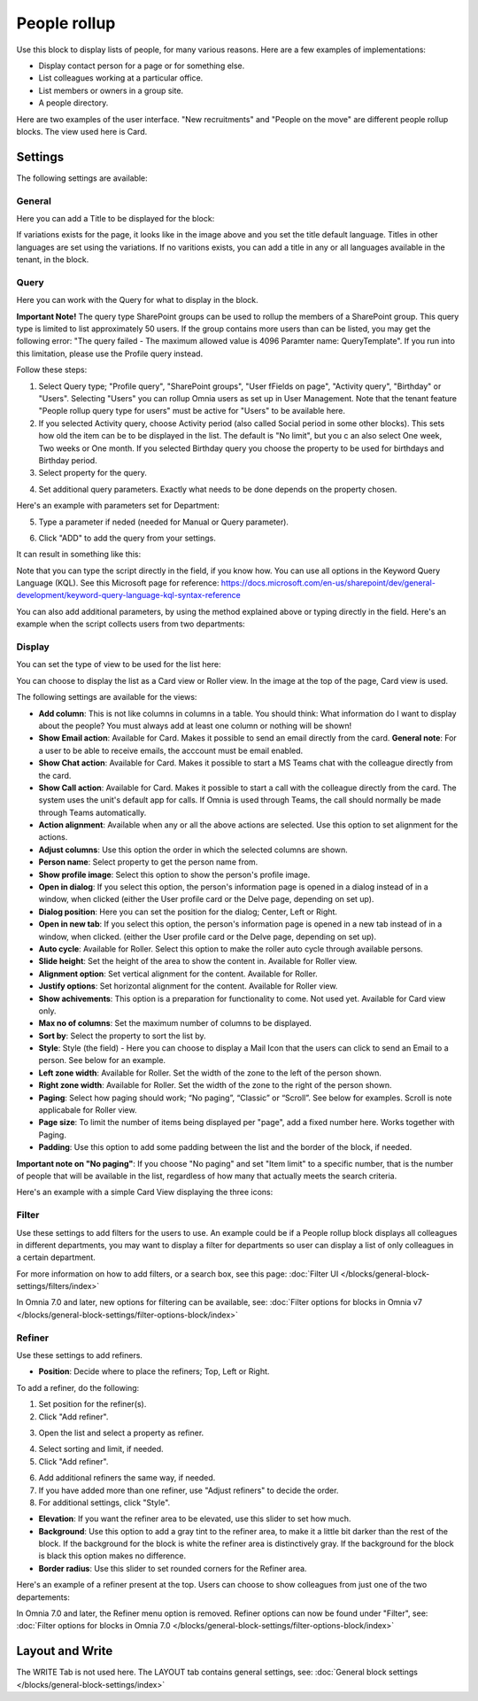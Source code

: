 People rollup
===========================================

Use this block to display lists of people, for many various reasons. Here are a few examples of implementations:

+ Display contact person for a page or for something else.
+ List colleagues working at a particular office.
+ List members or owners in a group site.
+ A people directory.

Here are two examples of the user interface. "New recruitments" and "People on the move" are different people rollup blocks. The view used here is Card.

.. image:: people-rollup-example-new.png

Settings
*************************
The following settings are available:

.. image:: peoplerollup-settings-new4.png

General
----------------
Here you can add a Title to be displayed for the block:

.. image:: peoplerollup-settings-general-new3.png

If variations exists for the page, it looks like in the image above and you set the title default language. Titles in other languages are set using the variations. If no varitions exists, you can add a title in any or all languages available in the tenant, in the block.	

Query
-----------
Here you can work with the Query for what to display in the block.

**Important Note!** The query type SharePoint groups can be used to rollup the members of a SharePoint group. This query type is limited to list approximately 50 users. If the group contains more users than can be listed, you may get the following error: "The query failed - The maximum allowed value is 4096 Paramter name: QueryTemplate". If you run into this limitation, please use the Profile query instead.

.. image:: peoplerollup-settings-query-new2.png

Follow these steps:

1. Select Query type; "Profile query", "SharePoint groups", "User fFields on page", "Activity query", "Birthday" or "Users". Selecting "Users" you can rollup Omnia users as set up in User Management. Note that the tenant feature "People rollup query type for users" must be active for "Users" to be available here.
2. If you selected Activity query, choose Activity period (also called Social period in some other blocks). This sets how old the item can be to be displayed in the list. The default is "No limit", but you c an also select One week, Two weeks or One month. If you selected Birthday query you choose the property to be used for birthdays and Birthday period.
3. Select property for the query.

.. image:: query-property-1-new2.png

4. Set additional query parameters. Exactly what needs to be done depends on the property chosen.

Here's an example with parameters set for Department:

.. image:: query-parameters-new2.png

5. Type a parameter if neded (needed for Manual or Query parameter).

.. image:: query-type-parameter-new2.png

6. Click "ADD" to add the query from your settings.

.. image:: query-add-new2.png

It can result in something like this:

.. image:: query-added-new2.png

Note that you can type the script directly in the field, if you know how. You can use all options in the Keyword Query Language (KQL). See this Microsoft page for reference: https://docs.microsoft.com/en-us/sharepoint/dev/general-development/keyword-query-language-kql-syntax-reference

You can also add additional parameters, by using the method explained above or typing directly in the field. Here's an example when the script collects users from two departments:

.. image:: query-more-new.png

Display
-----------
You can set the type of view to be used for the list here:

.. image:: peoplerollup-settings-display-new2.png

You can choose to display the list as a Card view or Roller view. In the image at the top of the page, Card view is used. 

The following settings are available for the views:

+ **Add column**: This is not like columns in columns in a table. You should think: What information do I want to display about the people? You must always add at least one column or nothing will be shown!
+ **Show Email action**: Available for Card. Makes it possible to send an email directly from the card. **General note**: For a user to be able to receive emails, the acccount must be email enabled.
+ **Show Chat action**: Available for Card. Makes it possible to start a MS Teams chat with the colleague directly from the card.
+ **Show Call action**: Available for Card. Makes it possible to start a call with the colleague directly from the card. The system uses the unit's default app for calls. If Omnia is used through Teams, the call should normally be made through Teams automatically.
+ **Action alignment**: Available when any or all the above actions are selected. Use this option to set alignment for the actions.
+ **Adjust columns**: Use this option the order in which the selected columns are shown.
+ **Person name**: Select property to get the person name from.
+ **Show profile image**: Select this option to show the person's profile image.
+ **Open in dialog**: If you select this option, the person's information page is opened in a dialog instead of in a window, when clicked (either the User profile card or the Delve page, depending on set up). 
+ **Dialog position**: Here you can set the position for the dialog; Center, Left or Right.
+ **Open in new tab**: If you select this option, the person's information page is opened in a new tab instead of in a window, when clicked. (either the User profile card or the Delve page, depending on set up). 
+ **Auto cycle**: Available for Roller. Select this option to make the roller auto cycle through available persons.
+ **Slide height**: Set the height of the area to show the content in. Available for Roller view.
+ **Alignment option**: Set vertical alignment for the content. Available for Roller.
+ **Justify options**: Set horizontal alignment for the content. Available for Roller view.
+ **Show achivements**: This option is a preparation for functionality to come. Not used yet. Available for Card view only.
+ **Max no of columns**: Set the maximum number of columns to be displayed.
+ **Sort by**: Select the property to sort the list by.
+ **Style**: Style (the field) - Here you can choose to display a Mail Icon that the users can click to send an Email to a person. See below for an example.
+ **Left zone width**: Available for Roller. Set the width of the zone to the left of the person shown.
+ **Right zone width**: Available for Roller. Set the width of the zone to the right of the person shown.
+ **Paging**: Select how paging should work; “No paging”, “Classic” or “Scroll”. See below for examples. Scroll is note applicabale for Roller view.
+ **Page size**: To limit the number of items being displayed per "page", add a fixed number here. Works together with Paging. 
+ **Padding**: Use this option to add some padding between the list and the border of the block, if needed.

**Important note on "No paging"**: If you choose "No paging" and set "Item limit" to a specific number, that is the number of people that will be available in the list, regardless of how many that actually meets the search criteria.

Here's an example with a simple Card View displaying the three icons:

.. image:: people-rollup-mail-icon-new.png

Filter
-------
Use these settings to add filters for the users to use. An example could be if a People rollup block displays all colleagues in different departments, you may want to display a filter for departments so user can display a list of only colleagues in a certain department.

.. image:: peoplerollup-settings-filter-new3.png

For more information on how to add filters, or a search box, see this page: :doc:`Filter UI </blocks/general-block-settings/filters/index>`

In Omnia 7.0 and later, new options for filtering can be available, see: :doc:`Filter options for blocks in Omnia v7 </blocks/general-block-settings/filter-options-block/index>`

Refiner
---------
Use these settings to add refiners.

.. image:: peoplerollup-settings-refiner-new.png

+ **Position**: Decide where to place the refiners; Top, Left or Right. 

To add a refiner, do the following:

1. Set position for the refiner(s).
2. Click "Add refiner".

.. image:: people-rollup-add-refiner-new.png

3. Open the list and select a property as refiner.

.. image:: people-rollup-add-refiner-list-new.png

4. Select sorting and limit, if needed.
5. Click "Add refiner".

.. image:: people-rollup-add-refiner-sort-new.png

6. Add additional refiners the same way, if needed.
7. If you have added more than one refiner, use "Adjust refiners" to decide the order.
8. For additional settings, click "Style".

.. image:: people-rollup-style.png

+ **Elevation**: If you want the refiner area to be elevated, use this slider to set how much.
+ **Background**: Use this option to add a gray tint to the refiner area, to make it a little bit darker than the rest of the block. If the background for the block is white the refiner area is distinctively gray. If the background for the block is black this option makes no difference.
+ **Border radius**: Use this slider to set rounded corners for the Refiner area.

Here's an example of a refiner present at the top. Users can choose to show colleagues from just one of the two departements:

.. image:: people-rollup-example-refiners-new.png

In Omnia 7.0 and later, the Refiner menu option is removed. Refiner options can now be found under "Filter", see: :doc:`Filter options for blocks in Omnia 7.0 </blocks/general-block-settings/filter-options-block/index>`

Layout and Write
*********************
The WRITE Tab is not used here. The LAYOUT tab contains general settings, see: :doc:`General block settings </blocks/general-block-settings/index>`

